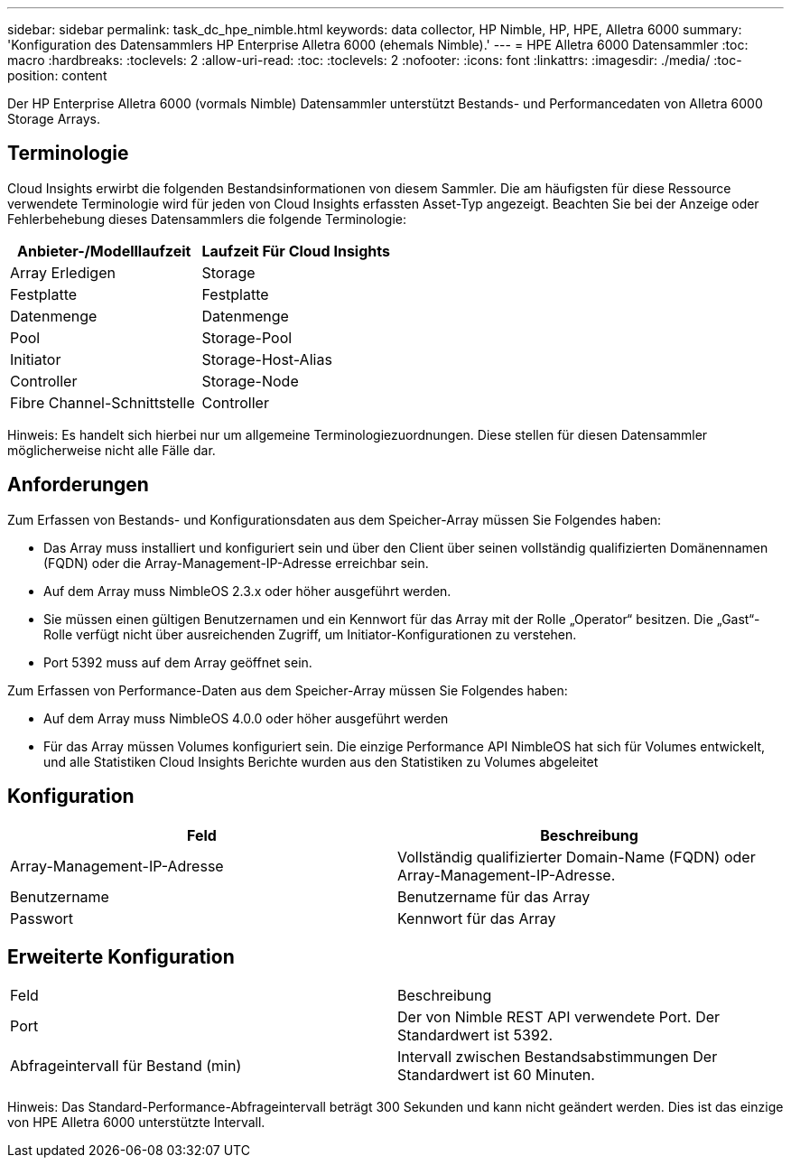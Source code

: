 ---
sidebar: sidebar 
permalink: task_dc_hpe_nimble.html 
keywords: data collector, HP Nimble, HP, HPE, Alletra 6000 
summary: 'Konfiguration des Datensammlers HP Enterprise Alletra 6000 (ehemals Nimble).' 
---
= HPE Alletra 6000 Datensammler
:toc: macro
:hardbreaks:
:toclevels: 2
:allow-uri-read: 
:toc: 
:toclevels: 2
:nofooter: 
:icons: font
:linkattrs: 
:imagesdir: ./media/
:toc-position: content


[role="lead"]
Der HP Enterprise Alletra 6000 (vormals Nimble) Datensammler unterstützt Bestands- und Performancedaten von Alletra 6000 Storage Arrays.



== Terminologie

Cloud Insights erwirbt die folgenden Bestandsinformationen von diesem Sammler. Die am häufigsten für diese Ressource verwendete Terminologie wird für jeden von Cloud Insights erfassten Asset-Typ angezeigt. Beachten Sie bei der Anzeige oder Fehlerbehebung dieses Datensammlers die folgende Terminologie:

[cols="2*"]
|===
| Anbieter-/Modelllaufzeit | Laufzeit Für Cloud Insights 


| Array Erledigen | Storage 


| Festplatte | Festplatte 


| Datenmenge | Datenmenge 


| Pool | Storage-Pool 


| Initiator | Storage-Host-Alias 


| Controller | Storage-Node 


| Fibre Channel-Schnittstelle | Controller 
|===
Hinweis: Es handelt sich hierbei nur um allgemeine Terminologiezuordnungen. Diese stellen für diesen Datensammler möglicherweise nicht alle Fälle dar.



== Anforderungen

Zum Erfassen von Bestands- und Konfigurationsdaten aus dem Speicher-Array müssen Sie Folgendes haben:

* Das Array muss installiert und konfiguriert sein und über den Client über seinen vollständig qualifizierten Domänennamen (FQDN) oder die Array-Management-IP-Adresse erreichbar sein.
* Auf dem Array muss NimbleOS 2.3.x oder höher ausgeführt werden.
* Sie müssen einen gültigen Benutzernamen und ein Kennwort für das Array mit der Rolle „Operator“ besitzen. Die „Gast“-Rolle verfügt nicht über ausreichenden Zugriff, um Initiator-Konfigurationen zu verstehen.
* Port 5392 muss auf dem Array geöffnet sein.


Zum Erfassen von Performance-Daten aus dem Speicher-Array müssen Sie Folgendes haben:

* Auf dem Array muss NimbleOS 4.0.0 oder höher ausgeführt werden
* Für das Array müssen Volumes konfiguriert sein. Die einzige Performance API NimbleOS hat sich für Volumes entwickelt, und alle Statistiken Cloud Insights Berichte wurden aus den Statistiken zu Volumes abgeleitet




== Konfiguration

[cols="2*"]
|===
| Feld | Beschreibung 


| Array-Management-IP-Adresse | Vollständig qualifizierter Domain-Name (FQDN) oder Array-Management-IP-Adresse. 


| Benutzername | Benutzername für das Array 


| Passwort | Kennwort für das Array 
|===


== Erweiterte Konfiguration

|===


| Feld | Beschreibung 


| Port | Der von Nimble REST API verwendete Port. Der Standardwert ist 5392. 


| Abfrageintervall für Bestand (min) | Intervall zwischen Bestandsabstimmungen Der Standardwert ist 60 Minuten. 
|===
Hinweis: Das Standard-Performance-Abfrageintervall beträgt 300 Sekunden und kann nicht geändert werden. Dies ist das einzige von HPE Alletra 6000 unterstützte Intervall.
